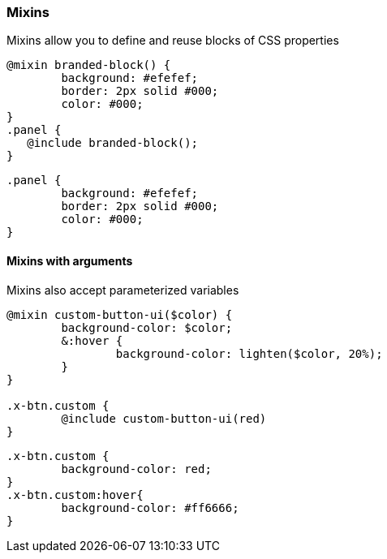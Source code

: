 === Mixins
Mixins allow you to define and reuse blocks of CSS properties
[source, javascript]
----
@mixin branded-block() {
	background: #efefef;
	border: 2px solid #000;
	color: #000;
}
.panel {  
   @include branded-block();
} 
----

[source, javascript]
----
.panel {
	background: #efefef;
	border: 2px solid #000;
	color: #000;
}
----

==== Mixins with arguments
Mixins also accept parameterized variables
[source, javascript]
----
@mixin custom-button-ui($color) {
	background-color: $color;
	&:hover {
		background-color: lighten($color, 20%);
	}
}

.x-btn.custom {
	@include custom-button-ui(red)
}
----

[source, javascript]
----
.x-btn.custom {
	background-color: red;
}
.x-btn.custom:hover{
	background-color: #ff6666;
}
----